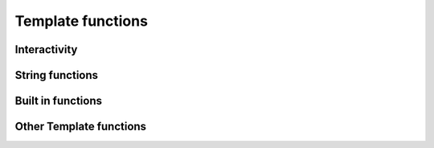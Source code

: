 .. _templatefunctions:

Template functions
==================

Interactivity
*************

.. py:function:: ask(prompt)

    This function will prompt the user for a string value.

    :param str prompt: The question to ask the user, a space is automatically added to the end of the string, if
                        none exists.
    :return: The user's answer as a string

.. py:function:: choose(prompt, choices)

    This function will provide the user with a list of numbered choices. The user can then input the number
    of the item he chooses.

    :param str prompt: The text of the question
    :param list choices: A list of strings that the user can choose from.
    :return: The text of the selected choice as string

    Example:

        ::

            #: color = choose('What is your favourite color?', ['red', 'green', 'blue'])
            #: echo('Ah, your favourite color is $color.')


        this will result in:

        ::

            What is your favourite color?
            1. red
            2. green
            3. blue
            Your choice: 2
            Ah, your favourite color is green.


.. py:function:: yesno(prompt, [default = Yes])

    This function asks the user a yes/no question. The function accepts "yes"/"y" and "no"/"n" as input and is
    case-insensitive.

    :param str prompt: The text of the question
    :param str default: The default answer (used when the user enters nothing), either: "yes" or "no".
    :return: True/False depending on the users answer

    Example:

    ::

        #: add_hw = yesno('Do you want to add Hello World to your file?', 'No')

        #: if add_hw == True
        Hello World
        #: endif


    this will result in:

    ::

        Do you want to add Hello World to your file? [No]: Yes

        Hello World


String functions
****************

.. py:function:: uppercase(string)

    Converts string to uppercase.

    :param str string: A string or a string variable


.. py:function:: lowercase(string)

    Converts string to lowercase.

    :param str string: A string or a string variable


.. py:function:: capitalize(string)

    Capitalizes string.

    :param str string: A string or a string variable


.. py:function:: contains(string, search)

    Returns True if "string" contains "search".

    :param str string: A string or a string variable
    :param str search: A string or a string variable
    :rtype: boolean


.. py:function:: replace(string, search, replace)

    Replaces all occurences of "search" in "string" with "replace".

    :param str string: A string or a string variable
    :param str search: A string or a string variable
    :param str replace: A string or a string variable
    :return: The edited string
    :rtype: str



Built in functions
******************

.. py:function:: size(thing)

    Returns the size of a thing. If the first argument is a string the function will return the strings length,
    if it is a list it will return the number of items in the list.

    :param any thing: A list or a string
    :returns: Length or number of elements
    :rtype: int

.. py:function:: echo(message)

    Prints a message to the console.

    :param str message: The message to print

.. py:function:: env(name)

    Returns the value of an environment variable

    :param str name: The name of the variable
    :return: The variables value

    Example:

    ::

        #: username = env("USER")
        #: echo ("Hello $username!")

.. py:function:: exit()

    Exits contemply and stops template processing



Other Template functions
************************

.. py:function:: setOutput(filename)

    Sets the name of the outputfile. If no outputfile is set, the user will be prompted to enter a filename.

    :param str filename: The name of the file (may contain variables). Either absolute or relative to the current directory


